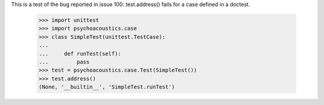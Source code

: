 This is a test of the bug reported in issue 100: test.address() fails
for a case defined in a doctest.

    >>> import unittest
    >>> import psychoacoustics.case
    >>> class SimpleTest(unittest.TestCase):
    ...
    ...     def runTest(self):
    ...         pass
    >>> test = psychoacoustics.case.Test(SimpleTest())
    >>> test.address()
    (None, '__builtin__', 'SimpleTest.runTest')
